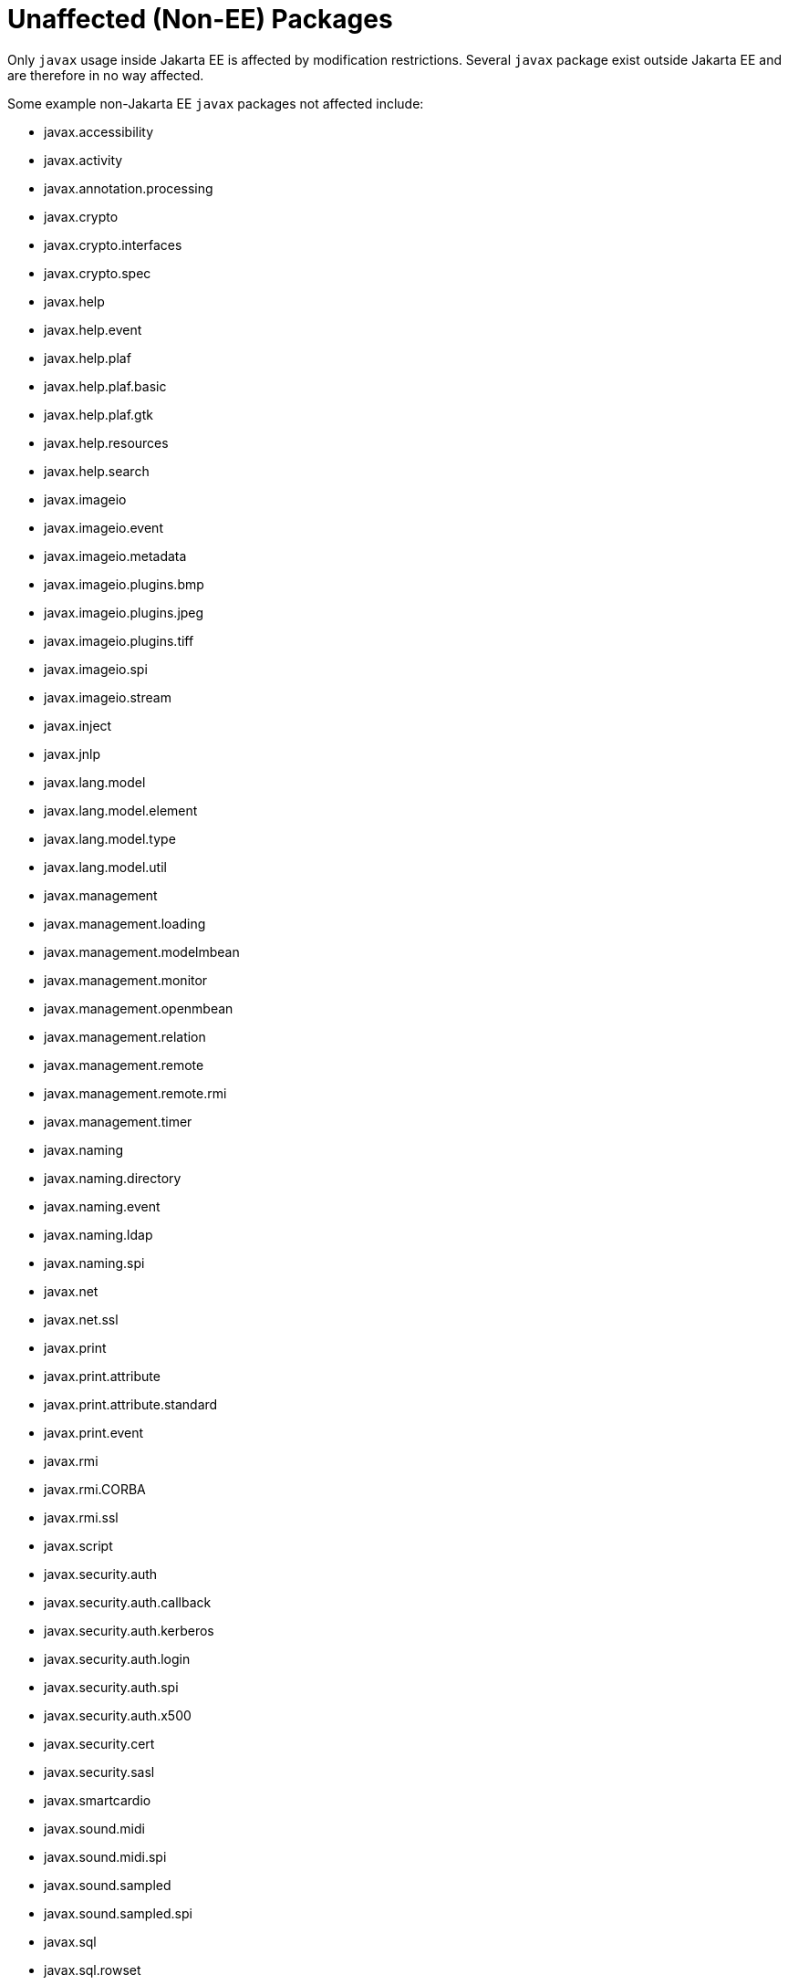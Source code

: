 # Unaffected (Non-EE) Packages

Only `javax` usage inside Jakarta EE is affected by modification
restrictions.  Several `javax` package exist outside Jakarta EE and
are therefore in no way affected.

Some example non-Jakarta EE `javax` packages not affected include:


 - javax.accessibility
 - javax.activity
 - javax.annotation.processing
 - javax.crypto
 - javax.crypto.interfaces
 - javax.crypto.spec
 - javax.help
 - javax.help.event
 - javax.help.plaf
 - javax.help.plaf.basic
 - javax.help.plaf.gtk
 - javax.help.resources
 - javax.help.search
 - javax.imageio
 - javax.imageio.event
 - javax.imageio.metadata
 - javax.imageio.plugins.bmp
 - javax.imageio.plugins.jpeg
 - javax.imageio.plugins.tiff
 - javax.imageio.spi
 - javax.imageio.stream
 - javax.inject
 - javax.jnlp
 - javax.lang.model
 - javax.lang.model.element
 - javax.lang.model.type
 - javax.lang.model.util
 - javax.management
 - javax.management.loading
 - javax.management.modelmbean
 - javax.management.monitor
 - javax.management.openmbean
 - javax.management.relation
 - javax.management.remote
 - javax.management.remote.rmi
 - javax.management.timer
 - javax.naming
 - javax.naming.directory
 - javax.naming.event
 - javax.naming.ldap
 - javax.naming.spi
 - javax.net
 - javax.net.ssl
 - javax.print
 - javax.print.attribute
 - javax.print.attribute.standard
 - javax.print.event
 - javax.rmi
 - javax.rmi.CORBA
 - javax.rmi.ssl
 - javax.script
 - javax.security.auth
 - javax.security.auth.callback
 - javax.security.auth.kerberos
 - javax.security.auth.login
 - javax.security.auth.spi
 - javax.security.auth.x500
 - javax.security.cert
 - javax.security.sasl
 - javax.smartcardio
 - javax.sound.midi
 - javax.sound.midi.spi
 - javax.sound.sampled
 - javax.sound.sampled.spi
 - javax.sql
 - javax.sql.rowset
 - javax.sql.rowset.serial
 - javax.sql.rowset.spi
 - javax.swing
 - javax.swing.beaninfo.images
 - javax.swing.border
 - javax.swing.colorchooser
 - javax.swing.event
 - javax.swing.filechooser
 - javax.swing.plaf
 - javax.swing.plaf.basic
 - javax.swing.plaf.metal
 - javax.swing.plaf.multi
 - javax.swing.plaf.nimbus
 - javax.swing.plaf.synth
 - javax.swing.table
 - javax.swing.text
 - javax.swing.text.html
 - javax.swing.text.html.parser
 - javax.swing.text.rtf
 - javax.swing.tree
 - javax.swing.undo
 - javax.tools
 - javax.transaction.xa
 - javax.xml
 - javax.xml.catalog
 - javax.xml.crypto
 - javax.xml.crypto.dom
 - javax.xml.crypto.dsig
 - javax.xml.crypto.dsig.dom
 - javax.xml.crypto.dsig.keyinfo
 - javax.xml.crypto.dsig.spec
 - javax.xml.datatype
 - javax.xml.namespace
 - javax.xml.parsers
 - javax.xml.stream
 - javax.xml.stream.events
 - javax.xml.stream.util
 - javax.xml.transform
 - javax.xml.transform.dom
 - javax.xml.transform.sax
 - javax.xml.transform.stax
 - javax.xml.transform.stream
 - javax.xml.validation
 - javax.xml.xpath
